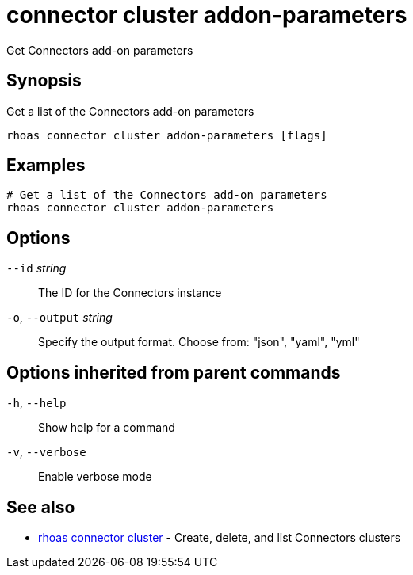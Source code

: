 ifdef::env-github,env-browser[:context: cmd]
[id='ref-connector-cluster-addon-parameters_{context}']
= connector cluster addon-parameters

[role="_abstract"]
Get Connectors add-on parameters

[discrete]
== Synopsis

Get a list of the Connectors add-on parameters

....
rhoas connector cluster addon-parameters [flags]
....

[discrete]
== Examples

....
# Get a list of the Connectors add-on parameters
rhoas connector cluster addon-parameters

....

[discrete]
== Options

      `--id` _string_::         The ID for the Connectors instance
  `-o`, `--output` _string_::   Specify the output format. Choose from: "json", "yaml", "yml"

[discrete]
== Options inherited from parent commands

  `-h`, `--help`::      Show help for a command
  `-v`, `--verbose`::   Enable verbose mode

[discrete]
== See also


 
* link:{path}#ref-rhoas-connector-cluster_{context}[rhoas connector cluster]	 - Create, delete, and list Connectors clusters

